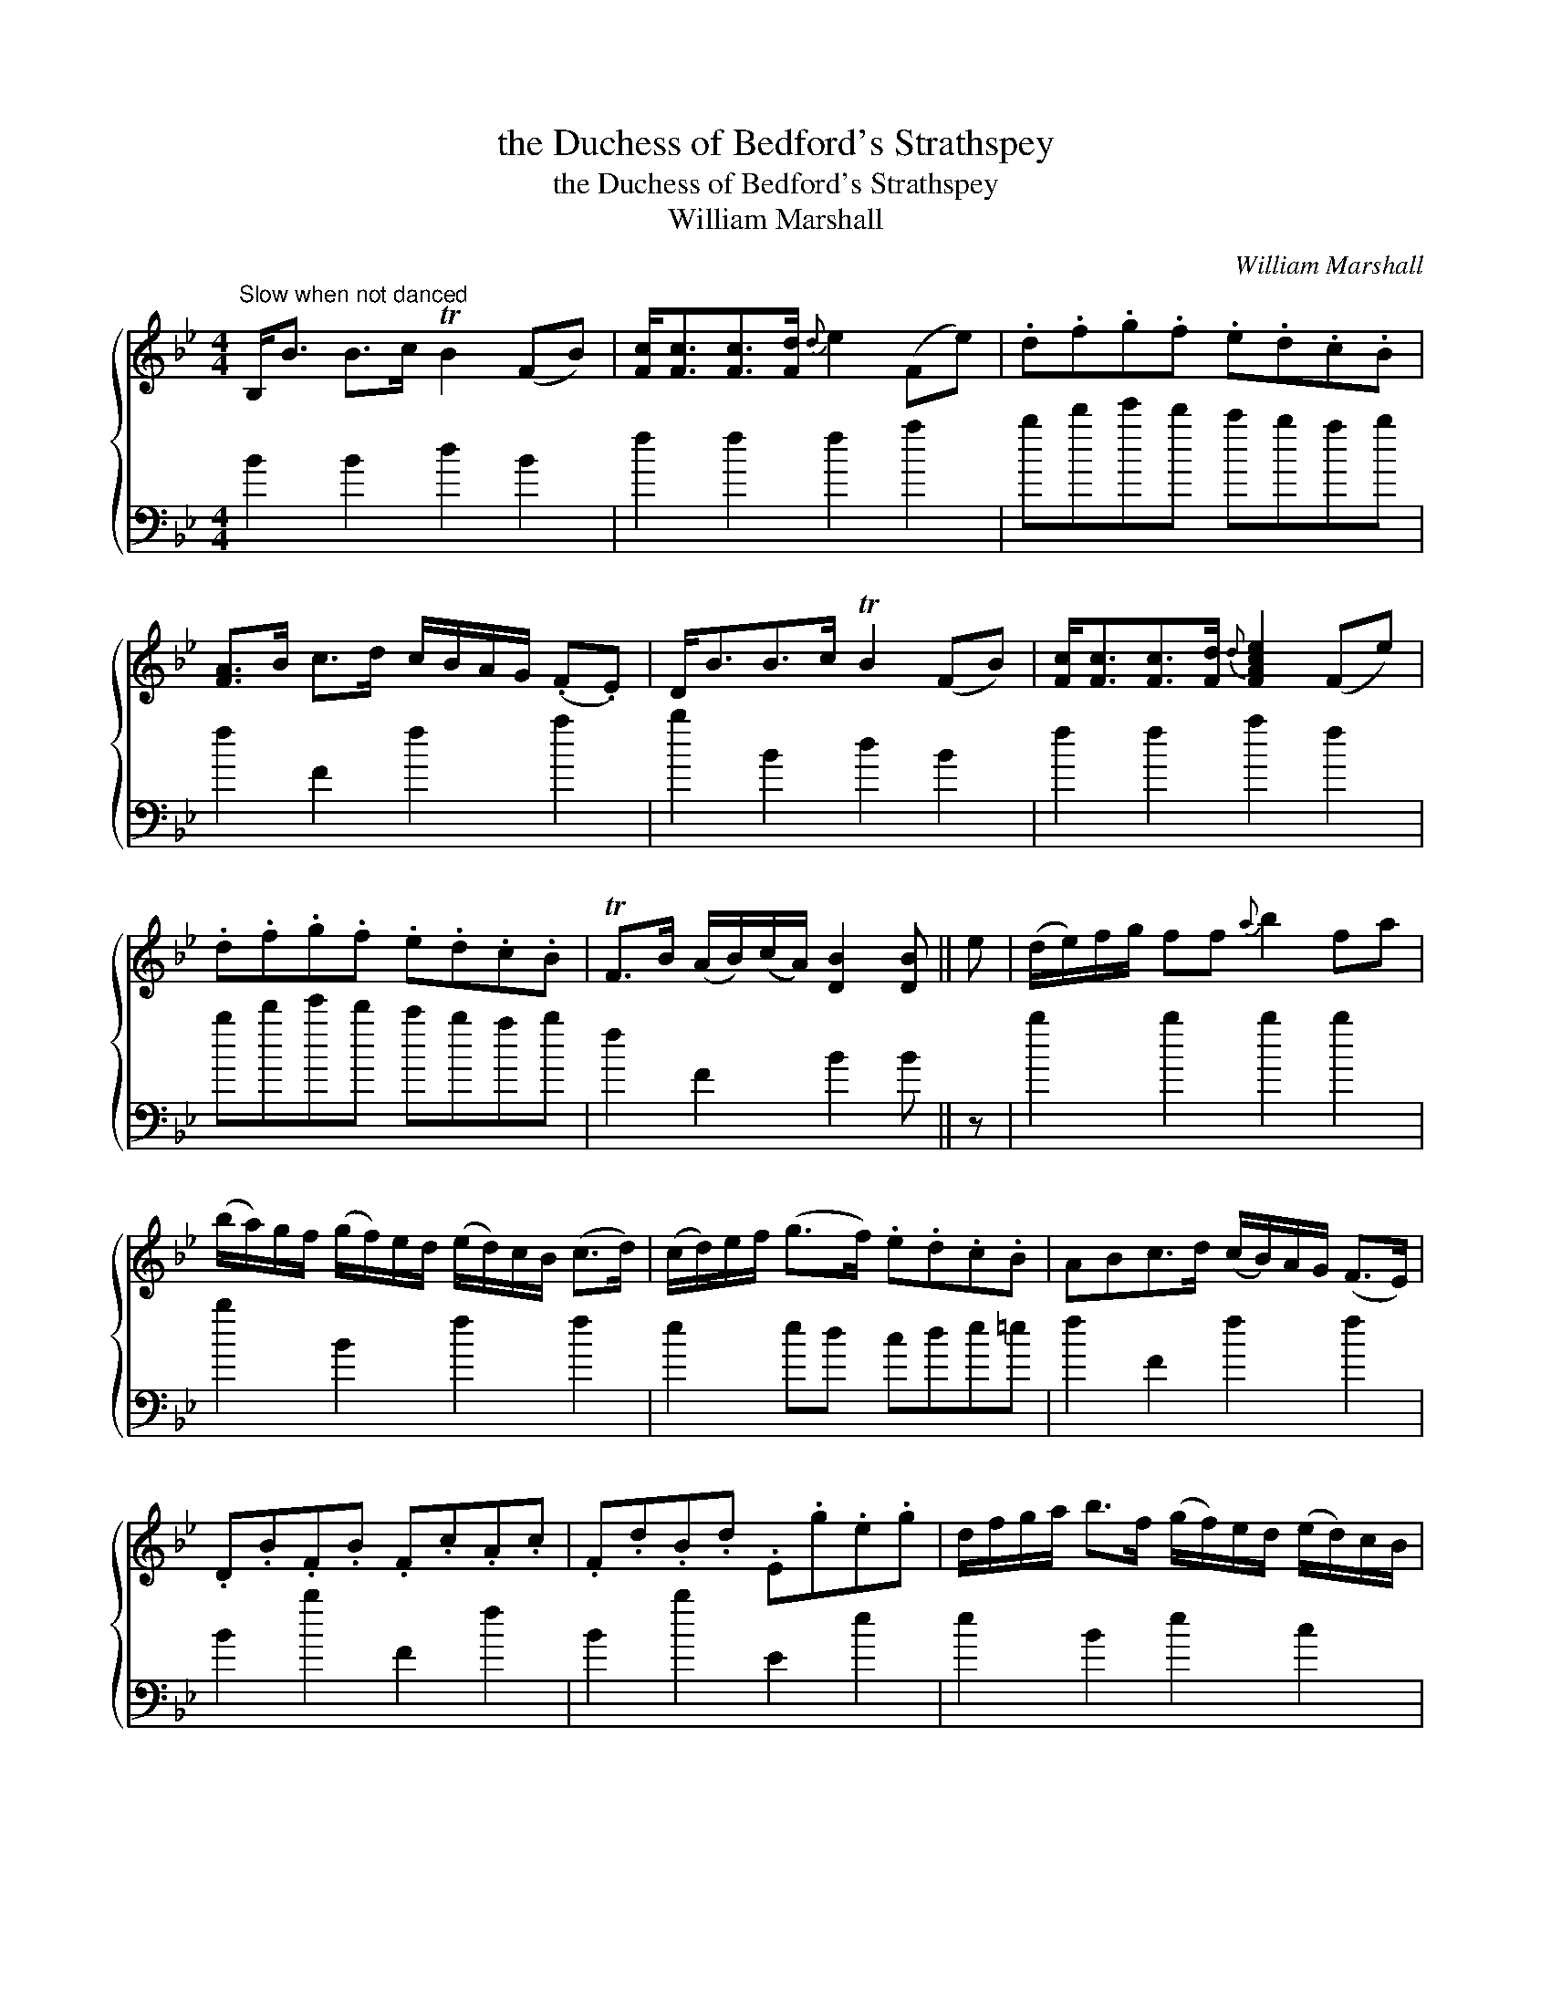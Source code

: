 X:1
T:the Duchess of Bedford's Strathspey
T:the Duchess of Bedford's Strathspey
T:William Marshall
C:William Marshall
%%score { 1 2 }
L:1/8
M:4/4
K:Bb
V:1 treble 
V:2 bass 
V:1
"^Slow when not danced" B,<B B>c TB2 (FB) | [Fc]<[Fc][Fc]>[Fd]{d} e2 (Fe) | .d.f.g.f .e.d.c.B | %3
 [FA]>B c>d c/B/A/G/ (.F.E) | D<BB>c TB2 (FB) | [Fc]<[Fc][Fc]>[Fd]{d} [FAce]2 (Fe) | %6
 .d.f.g.f .e.d.c.B | TF>B (A/B/)(c/A/) [DB]2 [DB] || e | (d/e/)f/g/ ff{a} b2 fa | %10
 (b/a/)g/f/ (g/f/)e/d/ (e/d/)c/B/ (c>d) | (c/d/)e/f/ (g>f) .e.d.c.B | ABc>d (c/B/)A/G/ (F>E) | %13
 .D.B.F.B .F.c.A.c | .F.d.B.d .E.g.e.g | d/f/g/a/ b>f (g/f/)e/d/ (e/d/)c/B/ | %16
 TF>B (A/B/)(c/A/) [DB]2 [DB] |] %17
V:2
 B2 B2 d2 B2 | f2 f2 f2 a2 | bd'e'd' c'bab | f2 F2 f2 a2 | b2 B2 d2 B2 | f2 f2 a2 f2 | %6
 bd'e'd' c'bab | f2 F2 B2 B || z | b2 b2 b2 b2 | b2 B2 f2 f2 | e2 ed cde=e | f2 F2 f2 f2 | %13
 B2 b2 F2 f2 | B2 b2 E2 e2 | e2 B2 e2 c2 | f2 F2 B2 B |] %17

